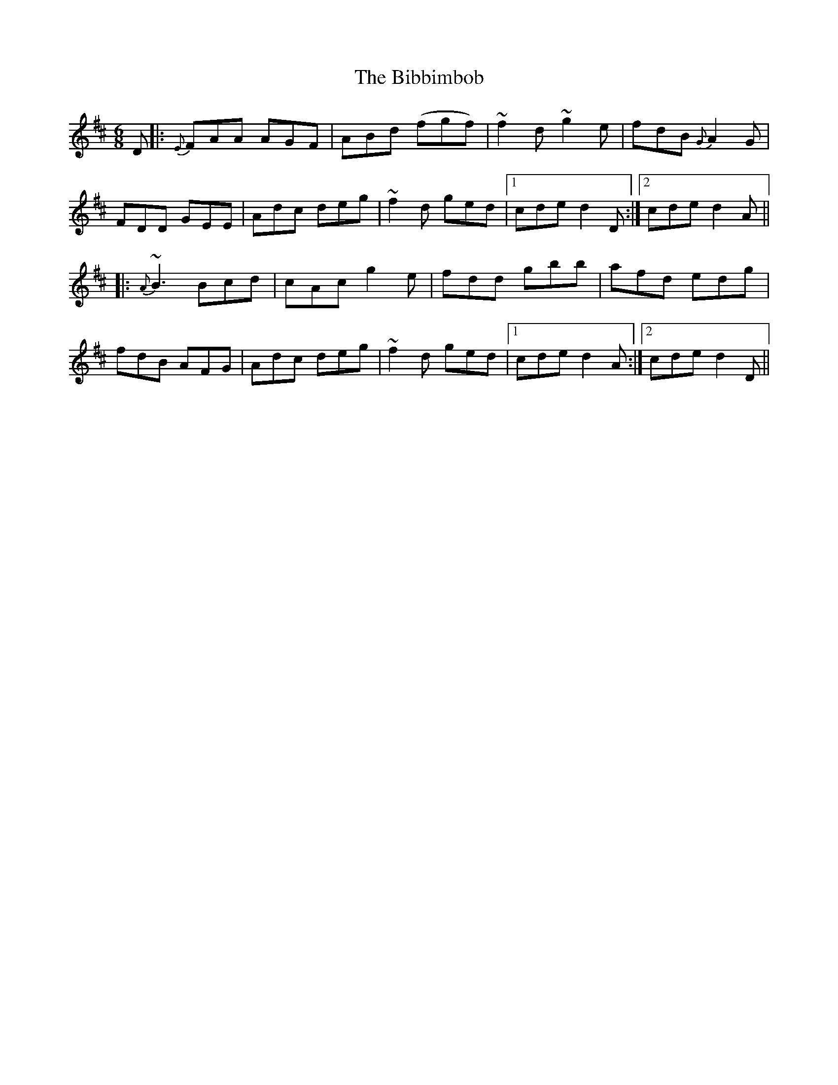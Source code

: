 X: 3484
T: Bibbimbob, The
R: jig
M: 6/8
K: Dmajor
D|:{E}FAA AGF|ABd (fgf)|~f2d ~g2e|fdB {G}A2G|
FDD GEE|Adc deg|~f2d ged|1 cde d2D:|2 cde d2A||
|:{A}~B3 Bcd|cAc g2e|fdd gbb|afd edg|
fdB AFG|Adc deg|~f2d ged|1 cde d2A:|2 cde d2D||

